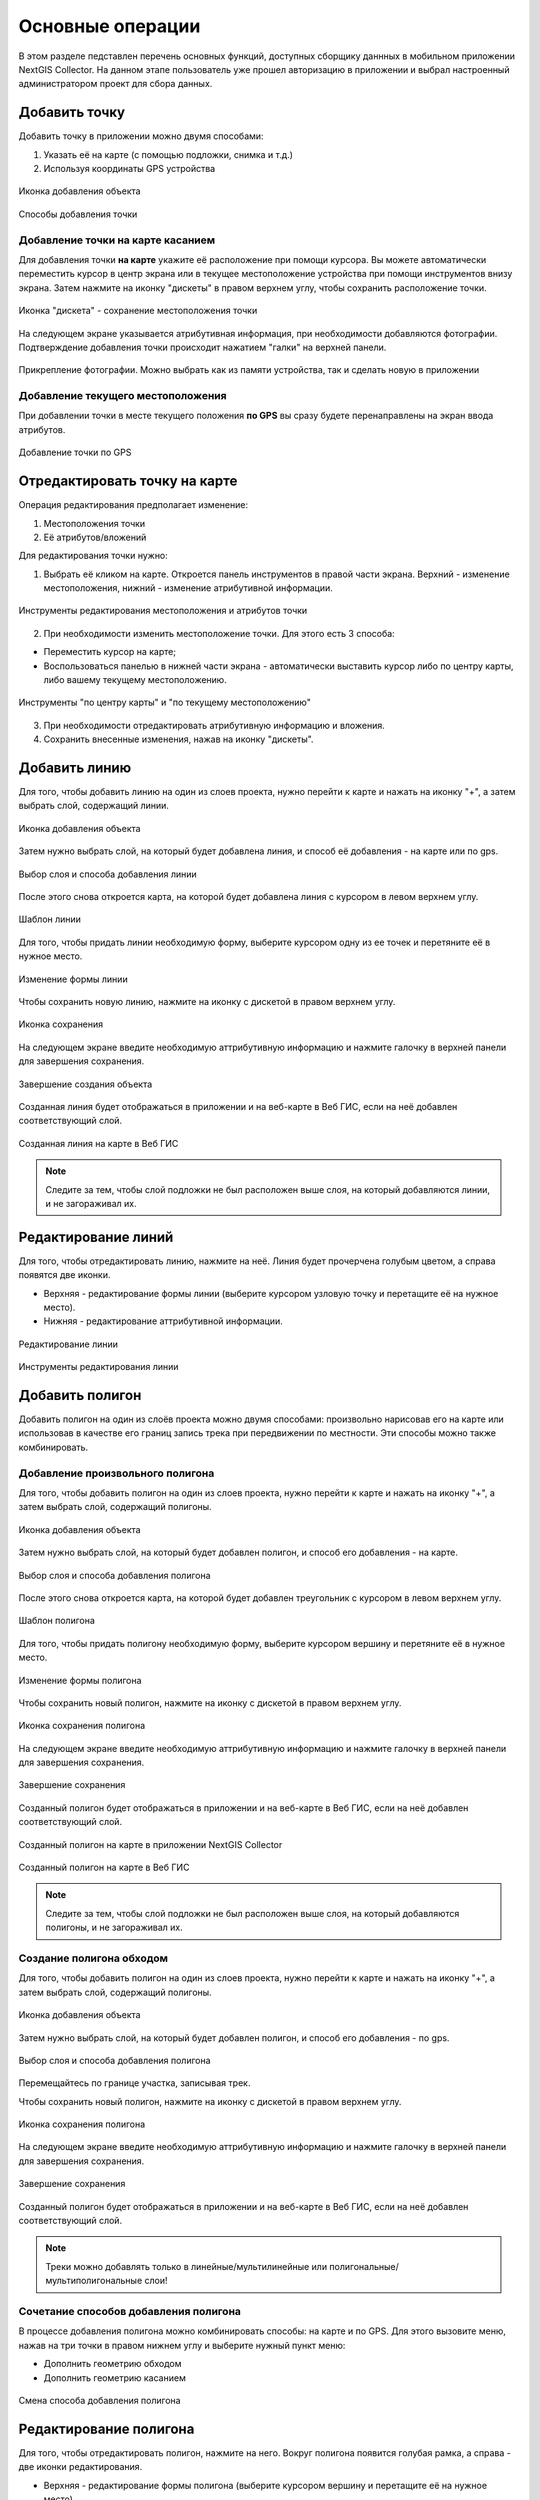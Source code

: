 .. sectionauthor:: Роман Гайнуллов <roman.gainullov@nextgis.com>

.. _ngcol_tools:

Основные операции
==================

В этом разделе педставлен перечень основных функций, доступных сборщику даннных в мобильном приложении NextGIS Collector.
На данном этапе пользователь уже прошел авторизацию в приложении и выбрал настроенный администратором проект для сбора данных.


.. _ngcol_create_point:

Добавить точку
--------------

Добавить точку в приложении можно двумя способами:

1. Указать её на карте (с помощью подложки, снимка и т.д.)
2. Используя координаты GPS устройства

.. figure:: _static/ngcol_add_point.png
   :name: ngcol_add_point
   :align: center
   :width: 10cm
 
   Иконка добавления объекта
  

.. figure:: _static/ngcol_map_gps.png
   :name: ngcol_map_gps
   :align: center
   :width: 10cm
 
   Способы добавления точки

.. _ngcol_create_point_touch:

Добавление точки на карте касанием
~~~~~~~~~~~~~~~~~~~~~~~~~~~~~~~~~~~~~~

Для добавления точки **на карте** укажите её расположение при помощи курсора. Вы можете автоматически переместить курсор в центр экрана или в текущее местоположение устройства при помощи инструментов внизу экрана. Затем нажмите на иконку "дискеты" в правом верхнем углу, чтобы сохранить расположение точки.

.. figure:: _static/ngcol_save_location.png
   :name: ngcol_save_location
   :align: center
   :width: 10cm
 
   Иконка "дискета" - сохранение местоположения точки
   
На следующем экране указывается атрибутивная информация, при необходимости добавляются фотографии.
Подтверждение добавления точки происходит нажатием "галки" на верхней панели.

.. figure:: _static/ngcol_add_photo.png
   :name: ngcol_add_photo
   :align: center
   :width: 10cm
 
   Прикрепление фотографии. Можно выбрать как из памяти устройства, так и сделать новую в приложении

.. _ngcol_create_point_current_loc:

Добавление текущего местоположения
~~~~~~~~~~~~~~~~~~~~~~~~~~~~~~~~~~~~~

При добавлении точки в месте текущего положения **по GPS** вы сразу будете перенаправлены на экран ввода атрибутов.

.. figure:: _static/ngcol_attr_gps.png
   :name: ngcol_attr_gps
   :align: center
   :width: 10cm
 
   Добавление точки по GPS

.. _ngcol_modify_point:

Отредактировать точку на карте
------------------------------

Операция редактирования предполагает изменение:

1. Местоположения точки
2. Её атрибутов/вложений

Для редактирования точки нужно:

1. Выбрать её кликом на карте. Откроется панель инструментов в правой части экрана. Верхний - изменение местоположения, нижний - изменение атрибутивной информации. 

.. figure:: _static/ngcol_edit_pont.png
   :name: ngcol_edit_pont
   :align: center
   :width: 10cm
 
   Инструменты редактирования местоположения и атрибутов точки


2. При необходимости изменить местоположение точки. Для этого есть 3 способа:

- Переместить курсор на карте;
- Воспользоваться панелью в нижней части экрана - автоматически выставить курсор либо по центру карты, либо вашему текущему местоположению.

.. figure:: _static/ngcol_edit_location.png
   :name: ngcol_edit_location
   :align: center
   :width: 10cm
 
   Инструменты "по центру карты" и "по текущему местоположению"

3. При необходимости отредактировать атрибутивную информацию и вложения.

4. Сохранить внесенные изменения, нажав на иконку "дискеты".


.. _ngcol_create_line:

Добавить линию
----------------

Для того, чтобы добавить линию на один из слоев проекта, нужно перейти к карте и нажать на иконку "+", а затем выбрать слой, содержащий линии. 

.. figure:: _static/ngcoll_add_line_ru.png
   :name: ngcoll_add_line_pic
   :align: center
   :width: 10cm
 
   Иконка добавления объекта

Затем нужно выбрать слой, на который будет добавлена линия, и способ её добавления - на карте или по gps.

.. figure:: _static/ngcol_map_gps_line_ru.png
   :name: ngcol_map_gps_line_pic
   :align: center
   :width: 10cm
   
   Выбор слоя и способа добавления линии

После этого снова откроется карта, на которой будет добавлена линия с курсором в левом верхнем углу.  

.. figure:: _static/ngcol_new_line_ru.png
   :name: ngcol_new_line_pic
   :align: center
   :width: 10cm
   
   Шаблон линии

Для того, чтобы придать линии необходимую форму, выберите курсором одну из ее точек и перетяните её в нужное место.

.. figure:: _static/ngcol_line_edit_ru.png
   :name: ngcol_line_edit_pic
   :align: center
   :width: 10cm
   
   Изменение формы линии

Чтобы сохранить новую линию, нажмите на иконку с дискетой в правом верхнем углу.

.. figure:: _static/ngcol_line_save_ru.png
   :name: ngcol_line_save_pic
   :align: center
   :width: 10cm
   
   Иконка сохранения

На следующем экране введите необходимую аттрибутивную информацию и нажмите галочку в верхней панели для завершения сохранения.

.. figure:: _static/ngcol_line_attr_ru.png
   :name: ngcol_line_attr_pic
   :align: center
   :width: 10cm
   
   Завершение создания объекта

Созданная линия будет отображаться в приложении и на веб-карте в Веб ГИС, если на неё добавлен соответствующий слой.

   
.. figure:: _static/ngcol_line_on_webmap_ru.png
   :name: ngcol_line_on_webmap_pic
   :align: center
   :width: 20cm
   
   Созданная линия на карте в Веб ГИС

.. note::

   Следите за тем, чтобы слой подложки не был расположен выше слоя, на который добавляются линии, и не загораживал их.


.. _ngcol_modify_line:

Редактирование линий
-----------------------

Для того, чтобы отредактировать линию, нажмите на неё. Линия будет прочерчена голубым цветом, а справа появятся две иконки. 

* Верхняя - редактирование формы линии (выберите курсором узловую точку и перетащите её на нужное место).
* Нижняя - редактирование аттрибутивной информации.

.. figure:: _static/ngcol_edit_line_ru.png
   :name: ngcol_edit_line_pic
   :align: center
   :width: 10cm

   Редактирование линии

.. figure:: _static/ngcol_line_editing_tools_ru.png
   :name: ngcol_line_editing_tools_pic
   :align: center
   :width: 10cm
   
   Инструменты редактирования линии


.. _ngcol_create_polygon:

Добавить полигон
----------------

Добавить полигон на один из слоёв проекта можно двумя способами: произвольно нарисовав его на карте или использовав в качестве его границ запись трека при передвижении по местности. Эти способы можно также комбинировать.

.. _ngcol_create_polygon_freehand:

Добавление произвольного полигона
~~~~~~~~~~~~~~~~~~~~~~~~~~~~~~~~~~

Для того, чтобы добавить полигон на один из слоев проекта, нужно перейти к карте и нажать на иконку "+", а затем выбрать слой, содержащий полигоны.

.. figure:: _static/ngcoll_add_polygon_ru.png
   :name: ngcoll_add_polygon_pic
   :align: center
   :width: 10cm
 
   Иконка добавления объекта

Затем нужно выбрать слой, на который будет добавлен полигон, и способ его добавления - на карте.

.. figure:: _static/ngcol_map_gps_polygon_ru.png
   :name: ngcol_map_gps_polygon_pic
   :align: center
   :width: 10cm
   
   Выбор слоя и способа добавления полигона

После этого снова откроется карта, на которой будет добавлен треугольник с курсором в левом верхнем углу. 

.. figure:: _static/ngcol_new_polygon_ru.png
   :name: ngcol_new_polygon_pic
   :align: center
   :width: 10cm
   
   Шаблон полигона

Для того, чтобы придать полигону необходимую форму, выберите курсором вершину и перетяните её в нужное место.

.. figure:: _static/ngcol_polygon_edit_ru.png
   :name: ngcol_polygon_edit_pic
   :align: center
   :width: 10cm
   
   Изменение формы полигона

Чтобы сохранить новый полигон, нажмите на иконку с дискетой в правом верхнем углу.

.. figure:: _static/ngcol_polygon_save_ru.png
   :name: ngcol_polygon_save_pic
   :align: center
   :width: 10cm
   
   Иконка сохранения полигона

На следующем экране введите необходимую аттрибутивную информацию и нажмите галочку в верхней панели для завершения сохранения.

.. figure:: _static/ngcol_polygon_ref_ru.png
   :name: ngcol_polygon_ref_pic
   :align: center
   :width: 10cm
   
   Завершение сохранения

Созданный полигон будет отображаться в приложении и на веб-карте в Веб ГИС, если на неё добавлен соответствующий слой.

.. figure:: _static/ngcol_polygon_complete_ru.png
   :name: ngcol_polygon_complete_pic
   :align: center
   :width: 10cm
   
   Созданный полигон на карте в приложении NextGIS Collector
   
.. figure:: _static/ngcol_polygon_on_webmap_ru.png
   :name: ngcol_polygon_on_webmap_pic
   :align: center
   :width: 20cm
   
   Созданный полигон на карте в Веб ГИС

.. note::

   Следите за тем, чтобы слой подложки не был расположен выше слоя, на который добавляются полигоны, и не загораживал их.


.. _ngcol_add_track:

Создание полигона обходом
~~~~~~~~~~~~~~~~~~~~~~~~~~~~~~~~~~~~~

Для того, чтобы добавить полигон на один из слоев проекта, нужно перейти к карте и нажать на иконку "+", а затем выбрать слой, содержащий полигоны.

.. figure:: _static/ngcoll_add_polygon_ru.png
   :name: ngcoll_add_polygon_pic
   :align: center
   :width: 10cm
 
   Иконка добавления объекта

Затем нужно выбрать слой, на который будет добавлен полигон, и способ его добавления - по gps.

.. figure:: _static/ngcol_map_gps_polygon_ru.png
   :name: ngcol_map_gps_polygon_pic
   :align: center
   :width: 10cm
   
   Выбор слоя и способа добавления полигона

Перемещайтесь по границе участка, записывая трек.

Чтобы сохранить новый полигон, нажмите на иконку с дискетой в правом верхнем углу.

.. figure:: _static/ngcol_polygon_save_ru.png
   :name: ngcol_polygon_save_pic
   :align: center
   :width: 10cm
   
   Иконка сохранения полигона

На следующем экране введите необходимую аттрибутивную информацию и нажмите галочку в верхней панели для завершения сохранения.

.. figure:: _static/ngcol_polygon_ref_ru.png
   :name: ngcol_polygon_ref_pic
   :align: center
   :width: 10cm
   
   Завершение сохранения

Созданный полигон будет отображаться в приложении и на веб-карте в Веб ГИС, если на неё добавлен соответствующий слой.


.. note::
   Треки можно добавлять только в линейные/мультилинейные или полигональные/мультиполигональные слои!

Сочетание способов добавления полигона
~~~~~~~~~~~~~~~~~~~~~~~~~~~~~~~~~~~~~~

В процессе добавления полигона можно комбинировать способы: на карте и по GPS. Для этого вызовите меню, нажав на три точки в правом нижнем углу и выберите нужный пункт меню: 

* Дополнить геометрию обходом
* Дополнить геометрию касанием

.. figure:: _static/ngcol_combine_add_ru.png
   :name: ngcol_combine_add_pic
   :align: center
   :width: 10cm
   
   Смена способа добавления полигона


.. _ngcol_modify_polygon:

Редактирование полигона
-----------------------

Для того, чтобы отредактировать полигон, нажмите на него. Вокруг полигона появится голубая рамка, а справа - две иконки редактирования. 

* Верхняя - редактирование формы полигона (выберите курсором вершину и перетащите её на нужное место).
* Нижняя - редактирование аттрибутивной информации.

.. figure:: _static/ngcol_polygon_editing_tools_ru.png
   :name: ngcol_polygon_editing_tools_pic
   :align: center
   :width: 10cm
   
   Редактирование полигона




.. _ngcol_scale:

Масштаб и текущее местоположение
--------------------------------

Сборщик данных имеет возможность управлять текущим масштабом карты.
Для этого в левой части карты находятся кнопки приближения и отдаления (+/-).
В этом же блоке можно выставить охват карты по текущему местоположению устройства.

.. figure:: _static/ngcol_scale.png
   :name: ngcol_scale
   :align: center
   :width: 10cm
 
   Инструменты управления масштабом и текущим местоположением

Текущее местоположение можно `добавить <https://docs.nextgis.ru/docs_collector/source/map_tools.html#ngcol-create-point-current-loc>`_ в качестве точки на точечный слой карты.

.. _ngcol_tracks:

Треки
------

Приложение NextGIS Collector позволяет записывать треки. Для каждой точки трека сохраняется следующая информация: дата, время, скорость (км/ч), высота (в метрах), направление (азимут от направления на север по часовой стрелке, в градусах от 0 до 360), количество спутников (общее количество спутников GPS и ГЛОНАСС) и HDOP.

Иконка управления треками находится на верхней панели.

.. figure:: _static/ngcol_track_icon.png
   :name: ngcol_track_icon
   :align: center
   :width: 10cm
 
   Иконка "Треки"


.. figure:: _static/ngcol_start_track.png
   :name: ngcol_start_track
   :align: center
   :width: 10cm
 
   Начало записи трека/список треков


Для этого приложению в настройках устройства необходимо дать разрешение на запись данных в фоновом режиме.

.. figure:: _static/ngcol_permissions1.png
   :name: ngcol_permissions1
   :align: center
   :width: 10cm
 
   Уведомление о запросе использования геолокации в фоновом режиме


.. figure:: _static/ngcol_permissons2.png
   :name: ngcol_permissons2
   :align: center
   :width: 10cm
   
   Разрешить использование местоположения в любом (в том числе фоновом) режиме


Записанные пользователем треки можно показать/скрыть, изменить цифровую палитру, экспортировать или удалить.

.. figure:: _static/ngcol_track_list.png
   :name: ngcol_track_list
   :align: center
   :width: 10cm
 
   Список записанных треков 

Также можно подключить `отображение треков на веб-карте <https://docs.nextgis.ru/docs_ngcom/source/tracking.html#tracking-web-map>`_.




.. _ngcol_sync:

Синхронизация
--------------

Для принудительной синхронизации данных с Веб ГИС сборщик может воспользоваться иконкой на верхней панели.

.. figure:: _static/ngcol_sync.png
   :name: ngcol_sync
   :align: center
   :width: 10cm
 
   Синхронизация

